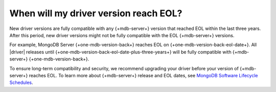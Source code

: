 When will my driver version reach EOL?
~~~~~~~~~~~~~~~~~~~~~~~~~~~~~~~~~~~~~~

New driver versions are fully compatible with any {+mdb-server+} version that reached
EOL within the last three years. After this period, new driver
versions might not be fully compatible with the EOL {+mdb-server+} versions.

For example, MongoDB Server {+one-mdb-version-back+} reaches EOL on
{+one-mdb-version-back-eol-date+}. All |driver| releases until
{+one-mdb-version-back-eol-date-plus-three-years+} will be fully compatible with
{+mdb-server+} {+one-mdb-version-back+}.

To ensure long-term compatibility and security, we recommend upgrading your driver
before your version of {+mdb-server+} reaches EOL. 
To learn more about {+mdb-server+} release and EOL dates, see
`MongoDB Software Lifecycle Schedules <https://www.mongodb.com/support-policy/lifecycles>`__.